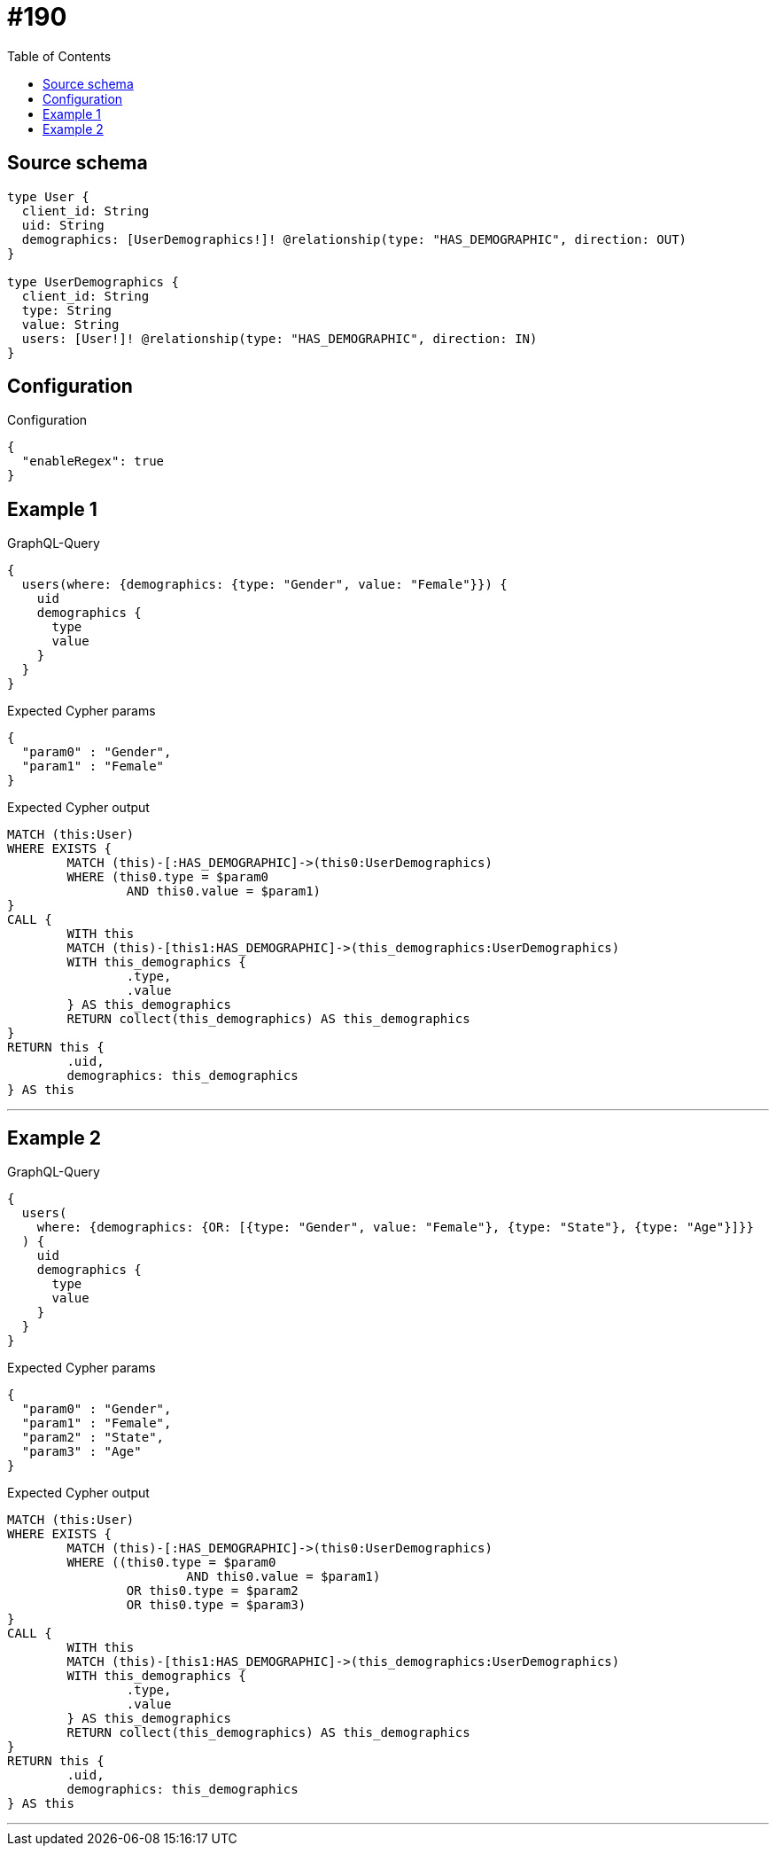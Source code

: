 :toc:

= #190

== Source schema

[source,graphql,schema=true]
----
type User {
  client_id: String
  uid: String
  demographics: [UserDemographics!]! @relationship(type: "HAS_DEMOGRAPHIC", direction: OUT)
}

type UserDemographics {
  client_id: String
  type: String
  value: String
  users: [User!]! @relationship(type: "HAS_DEMOGRAPHIC", direction: IN)
}
----

== Configuration

.Configuration
[source,json,schema-config=true]
----
{
  "enableRegex": true
}
----
== Example 1

.GraphQL-Query
[source,graphql]
----
{
  users(where: {demographics: {type: "Gender", value: "Female"}}) {
    uid
    demographics {
      type
      value
    }
  }
}
----

.Expected Cypher params
[source,json]
----
{
  "param0" : "Gender",
  "param1" : "Female"
}
----

.Expected Cypher output
[source,cypher]
----
MATCH (this:User)
WHERE EXISTS {
	MATCH (this)-[:HAS_DEMOGRAPHIC]->(this0:UserDemographics)
	WHERE (this0.type = $param0
		AND this0.value = $param1)
}
CALL {
	WITH this
	MATCH (this)-[this1:HAS_DEMOGRAPHIC]->(this_demographics:UserDemographics)
	WITH this_demographics {
		.type,
		.value
	} AS this_demographics
	RETURN collect(this_demographics) AS this_demographics
}
RETURN this {
	.uid,
	demographics: this_demographics
} AS this
----

'''

== Example 2

.GraphQL-Query
[source,graphql]
----
{
  users(
    where: {demographics: {OR: [{type: "Gender", value: "Female"}, {type: "State"}, {type: "Age"}]}}
  ) {
    uid
    demographics {
      type
      value
    }
  }
}
----

.Expected Cypher params
[source,json]
----
{
  "param0" : "Gender",
  "param1" : "Female",
  "param2" : "State",
  "param3" : "Age"
}
----

.Expected Cypher output
[source,cypher]
----
MATCH (this:User)
WHERE EXISTS {
	MATCH (this)-[:HAS_DEMOGRAPHIC]->(this0:UserDemographics)
	WHERE ((this0.type = $param0
			AND this0.value = $param1)
		OR this0.type = $param2
		OR this0.type = $param3)
}
CALL {
	WITH this
	MATCH (this)-[this1:HAS_DEMOGRAPHIC]->(this_demographics:UserDemographics)
	WITH this_demographics {
		.type,
		.value
	} AS this_demographics
	RETURN collect(this_demographics) AS this_demographics
}
RETURN this {
	.uid,
	demographics: this_demographics
} AS this
----

'''

